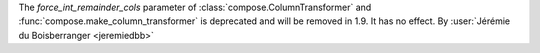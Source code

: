 The `force_int_remainder_cols` parameter of :class:`compose.ColumnTransformer` and
:func:`compose.make_column_transformer` is deprecated and will be removed in 1.9.
It has no effect.
By :user:`Jérémie du Boisberranger <jeremiedbb>`
